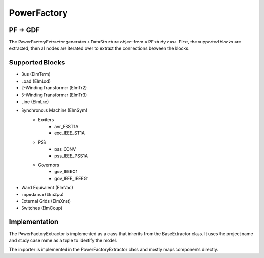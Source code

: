 PowerFactory
============

PF → GDF
---------

The PowerFactoryExtractor generates a DataStructure object from a PF study case.
First, the supported blocks are extracted, then all nodes are iterated over to extract the connections between the blocks. 


Supported Blocks
----------------

* Bus (ElmTerm)
* Load (ElmLod)
* 2-Winding Transformer (ElmTr2)
* 3-Winding Transformer (ElmTr3)
* Line (ElmLne)
* Synchronous Machine (ElmSym)
    * Exciters
        * avr_ESST1A
        * exc_IEEE_ST1A
    * PSS
        * pss_CONV
        * pss_IEEE_PSS1A
    * Governors
        * gov_IEEEG1
        * gov_IEEE_IEEEG1
* Ward Equivalent (ElmVac)
* Impedance (ElmZpu)
* External Grids (ElmXnet)
* Switches (ElmCoup)


Implementation
--------------

The PowerFactoryExtractor is implemented as a class that inherits from the BaseExtractor class. It uses the project name and study case name as a tuple to identify the model.

The importer is implemented in the PowerFactoryExtractor class and mostly maps components directly.